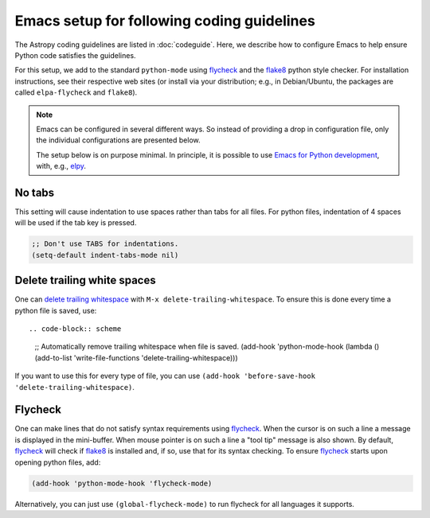 *******************************************
Emacs setup for following coding guidelines
*******************************************

.. _flycheck: http://www.flycheck.org/
.. _flake8: http://flake8.pycqa.org/

The Astropy coding guidelines are listed in :doc:`codeguide`. Here, we describe
how to configure Emacs to help ensure Python code satisfies the guidelines.

For this setup, we add to the standard ``python-mode`` using flycheck_ and the
flake8_ python style checker.  For installation instructions, see their
respective web sites (or install via your distribution; e.g., in Debian/Ubuntu,
the packages are called ``elpa-flycheck`` and ``flake8``).

.. note:: Emacs can be configured in several different ways. So instead of
          providing a drop in configuration file, only the individual
          configurations are presented below.

          The setup below is on purpose minimal.  In principle, it is possible
          to use `Emacs for Python development
          <https://realpython.com/emacs-the-best-python-editor/>`_,
          with, e.g., `elpy <https://elpy.readthedocs.io/>`_.

No tabs
=======

This setting will cause indentation to use spaces rather than tabs for all
files.  For python files, indentation of 4 spaces will be used if the tab key
is pressed.

.. code-block:: scheme

  ;; Don't use TABS for indentations.
  (setq-default indent-tabs-mode nil)

Delete trailing white spaces
============================

One can `delete trailing whitespace
<https://www.emacswiki.org/emacs/DeletingWhitespace#toc3>`_ with ``M-x
delete-trailing-whitespace``. To ensure this is done every time a python file
is saved, use::

.. code-block:: scheme

  ;; Automatically remove trailing whitespace when file is saved.
  (add-hook 'python-mode-hook
  (lambda () (add-to-list 'write-file-functions 'delete-trailing-whitespace)))

If you want to use this for every type of file, you can use
``(add-hook 'before-save-hook 'delete-trailing-whitespace)``.

Flycheck
========

One can make lines that do not satisfy syntax requirements using flycheck_.
When the cursor is on such a line a message is displayed in the mini-buffer.
When mouse pointer is on such a line a "tool tip" message is also shown. By
default, flycheck_ will check if flake8_ is installed and, if so, use that for
its syntax checking. To ensure flycheck_ starts upon opening python files, add:

.. code-block:: scheme

  (add-hook 'python-mode-hook 'flycheck-mode)

Alternatively, you can just use ``(global-flycheck-mode)`` to run flycheck
for all languages it supports.
